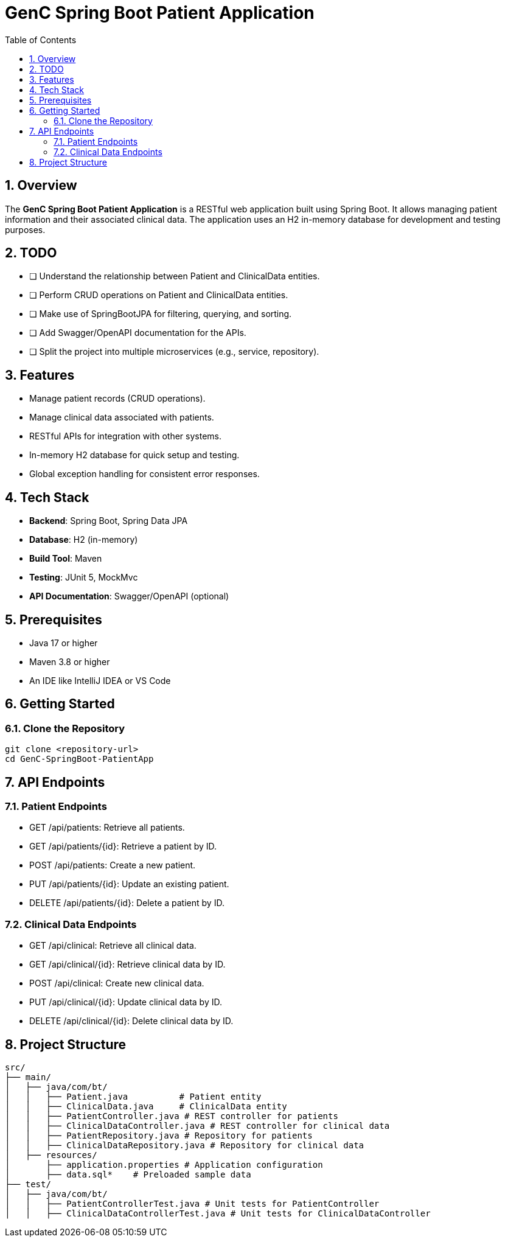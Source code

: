 = GenC Spring Boot Patient Application
:toc: right
:toclevels: 5
:sectnums: 5

== Overview
The **GenC Spring Boot Patient Application** is a RESTful web application built using Spring Boot. It allows managing patient information and their associated clinical data. The application uses an H2 in-memory database for development and testing purposes.

== TODO

* [ ] Understand the relationship between Patient and ClinicalData entities.
* [ ] Perform CRUD operations on Patient and ClinicalData entities.
* [ ] Make use of SpringBootJPA for filtering, querying, and sorting.
* [ ] Add Swagger/OpenAPI documentation for the APIs.
* [ ] Split the project into multiple microservices (e.g., service, repository).

== Features
- Manage patient records (CRUD operations).
- Manage clinical data associated with patients.
- RESTful APIs for integration with other systems.
- In-memory H2 database for quick setup and testing.
- Global exception handling for consistent error responses.

== Tech Stack
- **Backend**: Spring Boot, Spring Data JPA
- **Database**: H2 (in-memory)
- **Build Tool**: Maven
- **Testing**: JUnit 5, MockMvc
- **API Documentation**: Swagger/OpenAPI (optional)

== Prerequisites
- Java 17 or higher
- Maven 3.8 or higher
- An IDE like IntelliJ IDEA or VS Code

== Getting Started

=== Clone the Repository
```bash
git clone <repository-url>
cd GenC-SpringBoot-PatientApp
```

== API Endpoints

=== Patient Endpoints

* GET /api/patients: Retrieve all patients.
* GET /api/patients/{id}: Retrieve a patient by ID.
* POST /api/patients: Create a new patient.
* PUT /api/patients/{id}: Update an existing patient.
* DELETE /api/patients/{id}: Delete a patient by ID.

=== Clinical Data Endpoints

* GET /api/clinical: Retrieve all clinical data.
* GET /api/clinical/{id}: Retrieve clinical data by ID.
* POST /api/clinical: Create new clinical data.
* PUT /api/clinical/{id}: Update clinical data by ID.
* DELETE /api/clinical/{id}: Delete clinical data by ID.


== Project Structure

----
src/
├── main/
│   ├── java/com/bt/
│   │   ├── Patient.java          # Patient entity
│   │   ├── ClinicalData.java     # ClinicalData entity
│   │   ├── PatientController.java # REST controller for patients
│   │   ├── ClinicalDataController.java # REST controller for clinical data
│   │   ├── PatientRepository.java # Repository for patients
│   │   ├── ClinicalDataRepository.java # Repository for clinical data
│   ├── resources/
│       ├── application.properties # Application configuration
│       ├── data.sql*    # Preloaded sample data
├── test/
│   ├── java/com/bt/
│   │   ├── PatientControllerTest.java # Unit tests for PatientController
│   │   ├── ClinicalDataControllerTest.java # Unit tests for ClinicalDataController
----
